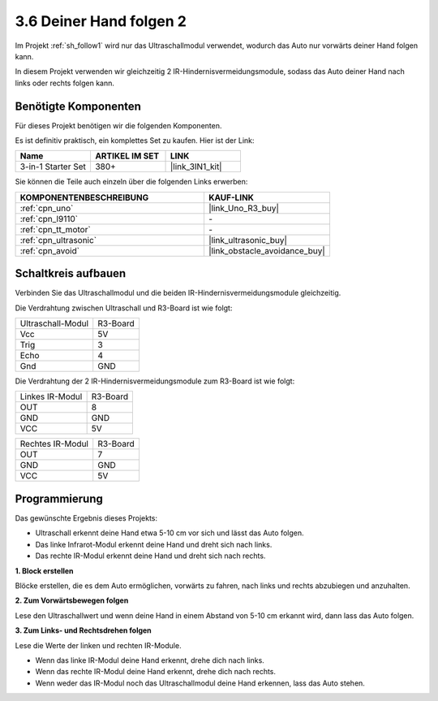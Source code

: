 .. _sh_follow2:

3.6 Deiner Hand folgen 2
==============================

Im Projekt :ref:`sh_follow1` wird nur das Ultraschallmodul verwendet, wodurch das Auto nur vorwärts deiner Hand folgen kann.

In diesem Projekt verwenden wir gleichzeitig 2 IR-Hindernisvermeidungsmodule, sodass das Auto deiner Hand nach links oder rechts folgen kann.

Benötigte Komponenten
---------------------

Für dieses Projekt benötigen wir die folgenden Komponenten. 

Es ist definitiv praktisch, ein komplettes Set zu kaufen. Hier ist der Link:

.. list-table::
    :widths: 20 20 20
    :header-rows: 1

    *   - Name
        - ARTIKEL IM SET
        - LINK
    *   - 3-in-1 Starter Set
        - 380+
        - |link_3IN1_kit|

Sie können die Teile auch einzeln über die folgenden Links erwerben:

.. list-table::
    :widths: 30 20
    :header-rows: 1

    *   - KOMPONENTENBESCHREIBUNG
        - KAUF-LINK

    *   - :ref:`cpn_uno`
        - |link_Uno_R3_buy|
    *   - :ref:`cpn_l9110` 
        - \-
    *   - :ref:`cpn_tt_motor`
        - \-
    *   - :ref:`cpn_ultrasonic`
        - |link_ultrasonic_buy|
    *   - :ref:`cpn_avoid` 
        - |link_obstacle_avoidance_buy|

Schaltkreis aufbauen
-----------------------

Verbinden Sie das Ultraschallmodul und die beiden IR-Hindernisvermeidungsmodule gleichzeitig.

Die Verdrahtung zwischen Ultraschall und R3-Board ist wie folgt:

.. list-table:: 

    * - Ultraschall-Modul
      - R3-Board
    * - Vcc
      - 5V
    * - Trig
      - 3
    * - Echo
      - 4
    * - Gnd
      - GND

Die Verdrahtung der 2 IR-Hindernisvermeidungsmodule zum R3-Board ist wie folgt:

.. list-table:: 

    * - Linkes IR-Modul
      - R3-Board
    * - OUT
      - 8
    * - GND
      - GND
    * - VCC
      - 5V

.. list-table:: 

    * - Rechtes IR-Modul
      - R3-Board
    * - OUT
      - 7
    * - GND
      - GND
    * - VCC
      - 5V

.. image:: img/car_7_8.png
    :width: 800

Programmierung
---------------

Das gewünschte Ergebnis dieses Projekts:

* Ultraschall erkennt deine Hand etwa 5-10 cm vor sich und lässt das Auto folgen.
* Das linke Infrarot-Modul erkennt deine Hand und dreht sich nach links.
* Das rechte IR-Modul erkennt deine Hand und dreht sich nach rechts.

**1. Block erstellen**

Blöcke erstellen, die es dem Auto ermöglichen, vorwärts zu fahren, nach links und rechts abzubiegen und anzuhalten.

.. image:: img/6_follow2_1.png

**2. Zum Vorwärtsbewegen folgen**

Lese den Ultraschallwert und wenn deine Hand in einem Abstand von 5-10 cm erkannt wird, dann lass das Auto folgen.

.. image:: img/6_follow2_2.png

**3. Zum Links- und Rechtsdrehen folgen**

Lese die Werte der linken und rechten IR-Module.

* Wenn das linke IR-Modul deine Hand erkennt, drehe dich nach links.
* Wenn das rechte IR-Modul deine Hand erkennt, drehe dich nach rechts.
* Wenn weder das IR-Modul noch das Ultraschallmodul deine Hand erkennen, lass das Auto stehen.

.. image:: img/6_follow2_3.png
